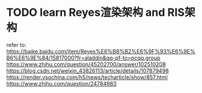 * TODO learn Reyes渲染架构 and RIS架构

refer to:
https://baike.baidu.com/item/Reyes%E6%B8%B2%E6%9F%93%E6%9E%B6%E6%9E%84/15817000?fr=aladdin&qq-pf-to=pcqq.group
https://www.zhihu.com/question/45202700/answer/102510208
https://blog.csdn.net/weixin_43826113/article/details/107879498
https://render.vsochina.com/h5/news/techarticle/show/857.html
https://www.zhihu.com/question/24784983